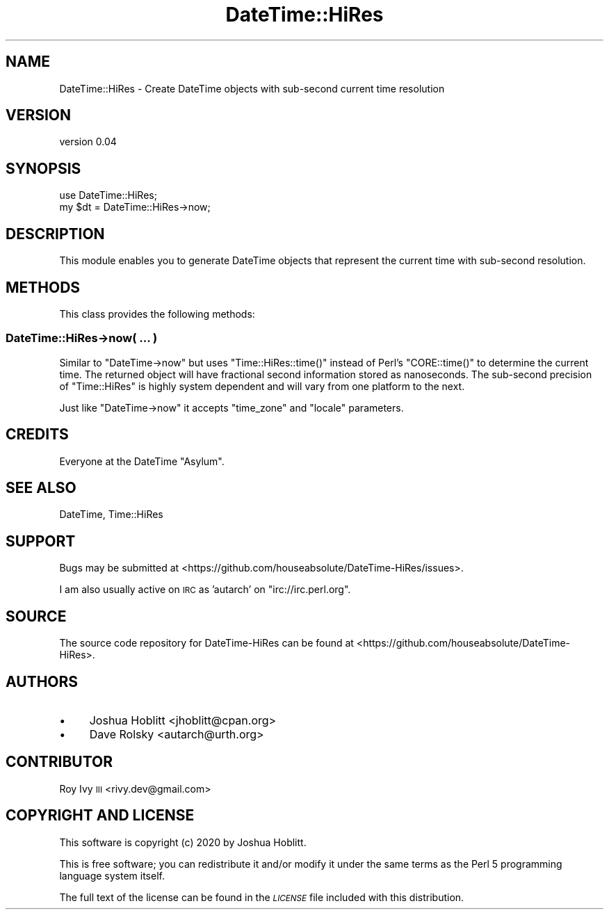 .\" Automatically generated by Pod::Man 4.14 (Pod::Simple 3.40)
.\"
.\" Standard preamble:
.\" ========================================================================
.de Sp \" Vertical space (when we can't use .PP)
.if t .sp .5v
.if n .sp
..
.de Vb \" Begin verbatim text
.ft CW
.nf
.ne \\$1
..
.de Ve \" End verbatim text
.ft R
.fi
..
.\" Set up some character translations and predefined strings.  \*(-- will
.\" give an unbreakable dash, \*(PI will give pi, \*(L" will give a left
.\" double quote, and \*(R" will give a right double quote.  \*(C+ will
.\" give a nicer C++.  Capital omega is used to do unbreakable dashes and
.\" therefore won't be available.  \*(C` and \*(C' expand to `' in nroff,
.\" nothing in troff, for use with C<>.
.tr \(*W-
.ds C+ C\v'-.1v'\h'-1p'\s-2+\h'-1p'+\s0\v'.1v'\h'-1p'
.ie n \{\
.    ds -- \(*W-
.    ds PI pi
.    if (\n(.H=4u)&(1m=24u) .ds -- \(*W\h'-12u'\(*W\h'-12u'-\" diablo 10 pitch
.    if (\n(.H=4u)&(1m=20u) .ds -- \(*W\h'-12u'\(*W\h'-8u'-\"  diablo 12 pitch
.    ds L" ""
.    ds R" ""
.    ds C` ""
.    ds C' ""
'br\}
.el\{\
.    ds -- \|\(em\|
.    ds PI \(*p
.    ds L" ``
.    ds R" ''
.    ds C`
.    ds C'
'br\}
.\"
.\" Escape single quotes in literal strings from groff's Unicode transform.
.ie \n(.g .ds Aq \(aq
.el       .ds Aq '
.\"
.\" If the F register is >0, we'll generate index entries on stderr for
.\" titles (.TH), headers (.SH), subsections (.SS), items (.Ip), and index
.\" entries marked with X<> in POD.  Of course, you'll have to process the
.\" output yourself in some meaningful fashion.
.\"
.\" Avoid warning from groff about undefined register 'F'.
.de IX
..
.nr rF 0
.if \n(.g .if rF .nr rF 1
.if (\n(rF:(\n(.g==0)) \{\
.    if \nF \{\
.        de IX
.        tm Index:\\$1\t\\n%\t"\\$2"
..
.        if !\nF==2 \{\
.            nr % 0
.            nr F 2
.        \}
.    \}
.\}
.rr rF
.\" ========================================================================
.\"
.IX Title "DateTime::HiRes 3"
.TH DateTime::HiRes 3 "2020-07-26" "perl v5.32.0" "User Contributed Perl Documentation"
.\" For nroff, turn off justification.  Always turn off hyphenation; it makes
.\" way too many mistakes in technical documents.
.if n .ad l
.nh
.SH "NAME"
DateTime::HiRes \- Create DateTime objects with sub\-second current time resolution
.SH "VERSION"
.IX Header "VERSION"
version 0.04
.SH "SYNOPSIS"
.IX Header "SYNOPSIS"
.Vb 1
\&    use DateTime::HiRes;
\&
\&    my $dt = DateTime::HiRes\->now;
.Ve
.SH "DESCRIPTION"
.IX Header "DESCRIPTION"
This module enables you to generate DateTime objects that represent the current
time with sub-second resolution.
.SH "METHODS"
.IX Header "METHODS"
This class provides the following methods:
.SS "DateTime::HiRes\->now( ... )"
.IX Subsection "DateTime::HiRes->now( ... )"
Similar to \f(CW\*(C`DateTime\->now\*(C'\fR but uses \f(CW\*(C`Time::HiRes::time()\*(C'\fR instead of
Perl's \f(CW\*(C`CORE::time()\*(C'\fR to determine the current time. The returned object will
have fractional second information stored as nanoseconds. The sub-second
precision of \f(CW\*(C`Time::HiRes\*(C'\fR is highly system dependent and will vary from one
platform to the next.
.PP
Just like \f(CW\*(C`DateTime\->now\*(C'\fR it accepts \*(L"time_zone\*(R" and \*(L"locale\*(R" parameters.
.SH "CREDITS"
.IX Header "CREDITS"
Everyone at the DateTime \f(CW\*(C`Asylum\*(C'\fR.
.SH "SEE ALSO"
.IX Header "SEE ALSO"
DateTime, Time::HiRes
.SH "SUPPORT"
.IX Header "SUPPORT"
Bugs may be submitted at <https://github.com/houseabsolute/DateTime\-HiRes/issues>.
.PP
I am also usually active on \s-1IRC\s0 as 'autarch' on \f(CW\*(C`irc://irc.perl.org\*(C'\fR.
.SH "SOURCE"
.IX Header "SOURCE"
The source code repository for DateTime-HiRes can be found at <https://github.com/houseabsolute/DateTime\-HiRes>.
.SH "AUTHORS"
.IX Header "AUTHORS"
.IP "\(bu" 4
Joshua Hoblitt <jhoblitt@cpan.org>
.IP "\(bu" 4
Dave Rolsky <autarch@urth.org>
.SH "CONTRIBUTOR"
.IX Header "CONTRIBUTOR"
Roy Ivy \s-1III\s0 <rivy.dev@gmail.com>
.SH "COPYRIGHT AND LICENSE"
.IX Header "COPYRIGHT AND LICENSE"
This software is copyright (c) 2020 by Joshua Hoblitt.
.PP
This is free software; you can redistribute it and/or modify it under
the same terms as the Perl 5 programming language system itself.
.PP
The full text of the license can be found in the
\&\fI\s-1LICENSE\s0\fR file included with this distribution.
